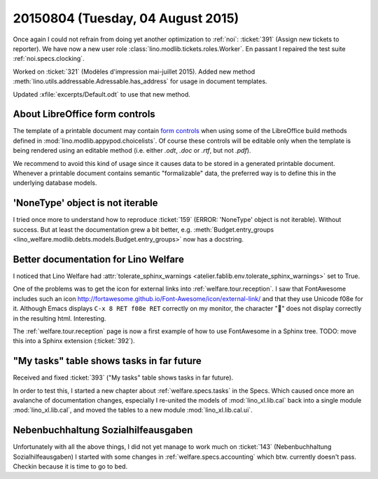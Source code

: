 ==================================
20150804 (Tuesday, 04 August 2015)
==================================

Once again I could not refrain from doing yet another optimization to
:ref:`noi`: :ticket:`391` (Assign new tickets to reporter).
We have now a new user role :class:`lino.modlib.tickets.roles.Worker`.
En passant I repaired the test suite :ref:`noi.specs.clocking`.

Worked on :ticket:`321` (Modèles d'impression mai-juillet 2015).
Added new method :meth:`lino.utils.addressable.Adressable.has_address`
for usage in document templates.

Updated :xfile:`excerpts/Default.odt` to use that new method.


About LibreOffice form controls
===============================

The template of a printable document may contain `form controls
<https://help.libreoffice.org/Common/Form_Controls>`__ when using some
of the LibreOffice build methods defined in
:mod:`lino.modlib.appypod.choicelists`.  Of course these controls will
be editable only when the template is being rendered using an editable
method (i.e. either `.odt`, `.doc` or `.rtf`, but not `.pdf`).

We recommend to avoid this kind of usage since it causes data to be
stored in a generated printable document.  Whenever a printable
document contains semantic "formalizable" data, the preferred way is
to define this in the underlying database models.


'NoneType' object is not iterable
=================================

I tried once more to understand how to reproduce :ticket:`159` (ERROR:
'NoneType' object is not iterable).  Without success. But at least the
documentation grew a bit better, e.g. :meth:`Budget.entry_groups
<lino_welfare.modlib.debts.models.Budget.entry_groups>` now has a
docstring.



Better documentation for Lino Welfare
=====================================

I noticed that Lino Welfare had :attr:`tolerate_sphinx_warnings
<atelier.fablib.env.tolerate_sphinx_warnings>` set to True.

One of the problems was to get the icon for external links into
:ref:`welfare.tour.reception`.  I saw that FontAwesome includes such
an icon http://fortawesome.github.io/Font-Awesome/icon/external-link/
and that they use Unicode f08e for it.  Although Emacs displays ``C-x
8 RET f08e RET`` correctly on my monitor, the character "" does not
display correctly in the resulting html. Interesting.

The :ref:`welfare.tour.reception` page is now a first example of how
to use FontAwesome in a Sphinx tree.  TODO: move this into a Sphinx
extension (:ticket:`392`).



"My tasks" table shows tasks in far future
==========================================

Received and fixed :ticket:`393`
("My tasks" table shows tasks in far future).

In order to test this, I started a new chapter about
:ref:`welfare.specs.tasks` in the Specs.  Which caused once more an
avalanche of documentation changes, especially I re-united the models
of :mod:`lino_xl.lib.cal` back into a single module
:mod:`lino_xl.lib.cal`, and moved the tables to a new module
:mod:`lino_xl.lib.cal.ui`.


Nebenbuchhaltung Sozialhilfeausgaben
====================================

Unfortunately with all the above things, I did not yet manage to work
much on :ticket:`143` (Nebenbuchhaltung Sozialhilfeausgaben) I started
with some changes in :ref:`welfare.specs.accounting` which btw. currently
doesn't pass.  Checkin because it is time to go to bed.
